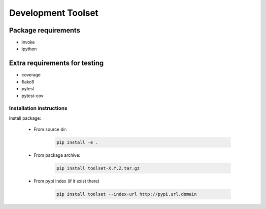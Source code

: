 Development Toolset
===================

Package requirements
~~~~~~~~~~~~~~~~~~~~
- invoke
- ipython

Extra requirements for testing
~~~~~~~~~~~~~~~~~~~~~~~~~~~~~~
- coverage
- flake8
- pytest
- pytest-cov

Installation instructions
-------------------------

Install package:

    -  From source dir:

        .. code:: console

            pip install -e .
        ..

    -  From package archive:

        .. code:: console

            pip install toolset-X.Y.Z.tar.gz
        ..

    -  From pypi index (if it exist there)

        .. code:: console

            pip install toolset --index-url http://pypi.url.domain
        ..
